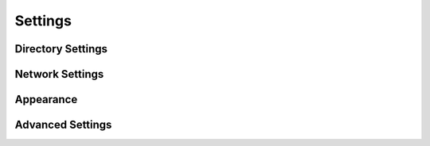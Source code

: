 Settings
===================================================================


Directory Settings
---------------------------------------------------------


Network Settings
---------------------------------------------------------

Appearance
---------------------------------------------------------

Advanced Settings
---------------------------------------------------------